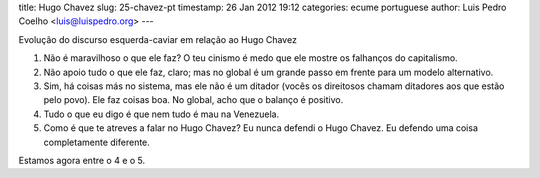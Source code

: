 title: Hugo Chavez
slug: 25-chavez-pt
timestamp: 26 Jan 2012 19:12
categories: ecume portuguese
author: Luis Pedro Coelho <luis@luispedro.org>
---

Evolução do discurso esquerda-caviar em relação ao Hugo Chavez

1. Não é maravilhoso o que ele faz? O teu cinismo é medo que ele mostre os falhanços do capitalismo.
2. Não apoio tudo o que ele faz, claro; mas no global é um grande passo em frente para um modelo alternativo.
3. Sim, há coisas más no sistema, mas ele não é um ditador (vocês os direitosos chamam ditadores aos que estão pelo povo). Ele faz coisas boa. No global, acho que o balanço é positivo.
4. Tudo o que eu digo é que nem tudo é mau na Venezuela.
5. Como é que te atreves a falar no Hugo Chavez? Eu nunca defendi o Hugo Chavez. Eu defendo uma coisa completamente diferente.

Estamos agora entre o 4 e o 5.
